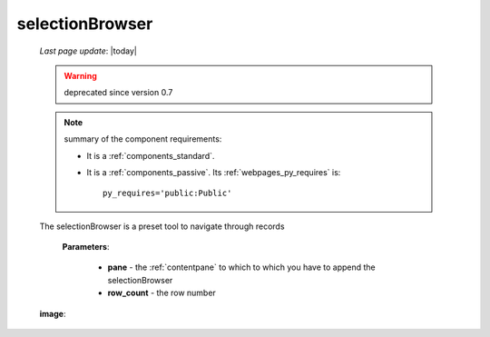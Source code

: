 .. _selectionbrowser:

================
selectionBrowser
================

    *Last page update*: |today|
    
    .. warning:: deprecated since version 0.7
    
    .. note:: summary of the component requirements:
              
              * It is a :ref:`components_standard`.
              * It is a :ref:`components_passive`. Its :ref:`webpages_py_requires` is::

                    py_requires='public:Public'
                    
    .. method:: selectionBrowser(self, pane, rowcount, indexPath=None)
    
    The selectionBrowser is a preset tool to navigate through records
    
        **Parameters**: 
        
                        * **pane** - the :ref:`contentpane` to which to which you have to append
                          the selectionBrowser
                        * **row_count** - the row number
                        
    **image**:
    
    .. image:: ../../_images/components/macrowidgets/selectionbrowser.png